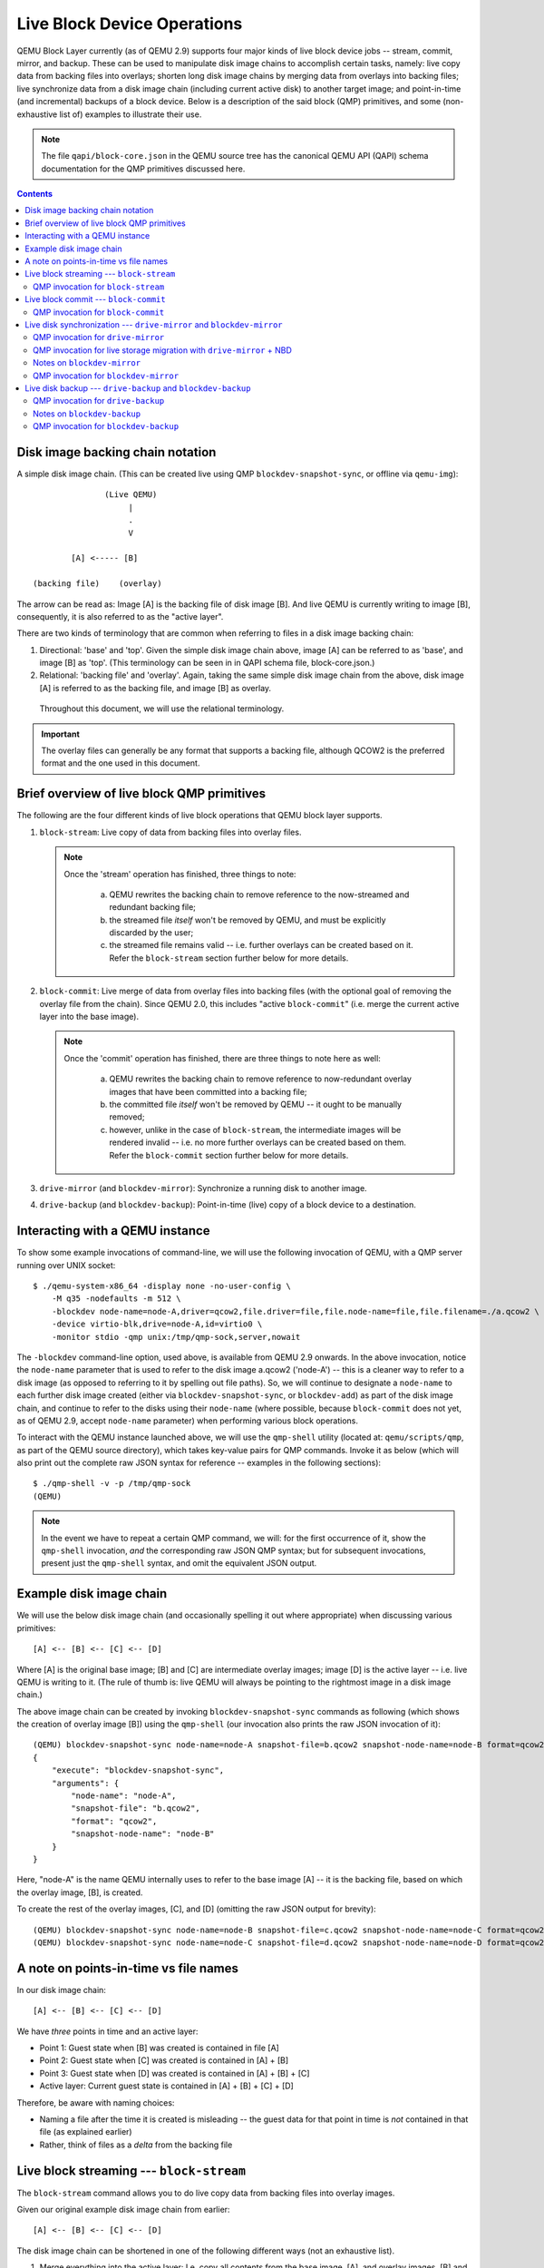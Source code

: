 ..
    Copyright (C) 2017 Red Hat Inc.

    This work is licensed under the terms of the GNU GPL, version 2 or
    later.  See the COPYING file in the top-level directory.

============================
Live Block Device Operations
============================

QEMU Block Layer currently (as of QEMU 2.9) supports four major kinds of
live block device jobs -- stream, commit, mirror, and backup.  These can
be used to manipulate disk image chains to accomplish certain tasks,
namely: live copy data from backing files into overlays; shorten long
disk image chains by merging data from overlays into backing files; live
synchronize data from a disk image chain (including current active disk)
to another target image; and point-in-time (and incremental) backups of
a block device.  Below is a description of the said block (QMP)
primitives, and some (non-exhaustive list of) examples to illustrate
their use.

.. note::
    The file ``qapi/block-core.json`` in the QEMU source tree has the
    canonical QEMU API (QAPI) schema documentation for the QMP
    primitives discussed here.

.. todo (kashyapc):: Remove the ".. contents::" directive when Sphinx is
                     integrated.

.. contents::

Disk image backing chain notation
---------------------------------

A simple disk image chain.  (This can be created live using QMP
``blockdev-snapshot-sync``, or offline via ``qemu-img``)::

                   (Live QEMU)
                        |
                        .
                        V

            [A] <----- [B]

    (backing file)    (overlay)

The arrow can be read as: Image [A] is the backing file of disk image
[B].  And live QEMU is currently writing to image [B], consequently, it
is also referred to as the "active layer".

There are two kinds of terminology that are common when referring to
files in a disk image backing chain:

(1) Directional: 'base' and 'top'.  Given the simple disk image chain
    above, image [A] can be referred to as 'base', and image [B] as
    'top'.  (This terminology can be seen in in QAPI schema file,
    block-core.json.)

(2) Relational: 'backing file' and 'overlay'.  Again, taking the same
    simple disk image chain from the above, disk image [A] is referred
    to as the backing file, and image [B] as overlay.

   Throughout this document, we will use the relational terminology.

.. important::
    The overlay files can generally be any format that supports a
    backing file, although QCOW2 is the preferred format and the one
    used in this document.


Brief overview of live block QMP primitives
-------------------------------------------

The following are the four different kinds of live block operations that
QEMU block layer supports.

(1) ``block-stream``: Live copy of data from backing files into overlay
    files.

    .. note:: Once the 'stream' operation has finished, three things to
              note:

                (a) QEMU rewrites the backing chain to remove
                    reference to the now-streamed and redundant backing
                    file;

                (b) the streamed file *itself* won't be removed by QEMU,
                    and must be explicitly discarded by the user;

                (c) the streamed file remains valid -- i.e. further
                    overlays can be created based on it.  Refer the
                    ``block-stream`` section further below for more
                    details.

(2) ``block-commit``: Live merge of data from overlay files into backing
    files (with the optional goal of removing the overlay file from the
    chain).  Since QEMU 2.0, this includes "active ``block-commit``"
    (i.e. merge the current active layer into the base image).

    .. note:: Once the 'commit' operation has finished, there are three
              things to note here as well:

                (a) QEMU rewrites the backing chain to remove reference
                    to now-redundant overlay images that have been
                    committed into a backing file;

                (b) the committed file *itself* won't be removed by QEMU
                    -- it ought to be manually removed;

                (c) however, unlike in the case of ``block-stream``, the
                    intermediate images will be rendered invalid -- i.e.
                    no more further overlays can be created based on
                    them.  Refer the ``block-commit`` section further
                    below for more details.

(3) ``drive-mirror`` (and ``blockdev-mirror``): Synchronize a running
    disk to another image.

(4) ``drive-backup`` (and ``blockdev-backup``): Point-in-time (live) copy
    of a block device to a destination.


.. _`Interacting with a QEMU instance`:

Interacting with a QEMU instance
--------------------------------

To show some example invocations of command-line, we will use the
following invocation of QEMU, with a QMP server running over UNIX
socket::

    $ ./qemu-system-x86_64 -display none -no-user-config \
        -M q35 -nodefaults -m 512 \
        -blockdev node-name=node-A,driver=qcow2,file.driver=file,file.node-name=file,file.filename=./a.qcow2 \
        -device virtio-blk,drive=node-A,id=virtio0 \
        -monitor stdio -qmp unix:/tmp/qmp-sock,server,nowait

The ``-blockdev`` command-line option, used above, is available from
QEMU 2.9 onwards.  In the above invocation, notice the ``node-name``
parameter that is used to refer to the disk image a.qcow2 ('node-A') --
this is a cleaner way to refer to a disk image (as opposed to referring
to it by spelling out file paths).  So, we will continue to designate a
``node-name`` to each further disk image created (either via
``blockdev-snapshot-sync``, or ``blockdev-add``) as part of the disk
image chain, and continue to refer to the disks using their
``node-name`` (where possible, because ``block-commit`` does not yet, as
of QEMU 2.9, accept ``node-name`` parameter) when performing various
block operations.

To interact with the QEMU instance launched above, we will use the
``qmp-shell`` utility (located at: ``qemu/scripts/qmp``, as part of the
QEMU source directory), which takes key-value pairs for QMP commands.
Invoke it as below (which will also print out the complete raw JSON
syntax for reference -- examples in the following sections)::

    $ ./qmp-shell -v -p /tmp/qmp-sock
    (QEMU)

.. note::
    In the event we have to repeat a certain QMP command, we will: for
    the first occurrence of it, show the ``qmp-shell`` invocation, *and*
    the corresponding raw JSON QMP syntax; but for subsequent
    invocations, present just the ``qmp-shell`` syntax, and omit the
    equivalent JSON output.


Example disk image chain
------------------------

We will use the below disk image chain (and occasionally spelling it
out where appropriate) when discussing various primitives::

    [A] <-- [B] <-- [C] <-- [D]

Where [A] is the original base image; [B] and [C] are intermediate
overlay images; image [D] is the active layer -- i.e. live QEMU is
writing to it.  (The rule of thumb is: live QEMU will always be pointing
to the rightmost image in a disk image chain.)

The above image chain can be created by invoking
``blockdev-snapshot-sync`` commands as following (which shows the
creation of overlay image [B]) using the ``qmp-shell`` (our invocation
also prints the raw JSON invocation of it)::

    (QEMU) blockdev-snapshot-sync node-name=node-A snapshot-file=b.qcow2 snapshot-node-name=node-B format=qcow2
    {
        "execute": "blockdev-snapshot-sync",
        "arguments": {
            "node-name": "node-A",
            "snapshot-file": "b.qcow2",
            "format": "qcow2",
            "snapshot-node-name": "node-B"
        }
    }

Here, "node-A" is the name QEMU internally uses to refer to the base
image [A] -- it is the backing file, based on which the overlay image,
[B], is created.

To create the rest of the overlay images, [C], and [D] (omitting the raw
JSON output for brevity)::

    (QEMU) blockdev-snapshot-sync node-name=node-B snapshot-file=c.qcow2 snapshot-node-name=node-C format=qcow2
    (QEMU) blockdev-snapshot-sync node-name=node-C snapshot-file=d.qcow2 snapshot-node-name=node-D format=qcow2


A note on points-in-time vs file names
--------------------------------------

In our disk image chain::

    [A] <-- [B] <-- [C] <-- [D]

We have *three* points in time and an active layer:

- Point 1: Guest state when [B] was created is contained in file [A]
- Point 2: Guest state when [C] was created is contained in [A] + [B]
- Point 3: Guest state when [D] was created is contained in
  [A] + [B] + [C]
- Active layer: Current guest state is contained in [A] + [B] + [C] +
  [D]

Therefore, be aware with naming choices:

- Naming a file after the time it is created is misleading -- the
  guest data for that point in time is *not* contained in that file
  (as explained earlier)
- Rather, think of files as a *delta* from the backing file


Live block streaming --- ``block-stream``
-----------------------------------------

The ``block-stream`` command allows you to do live copy data from backing
files into overlay images.

Given our original example disk image chain from earlier::

    [A] <-- [B] <-- [C] <-- [D]

The disk image chain can be shortened in one of the following different
ways (not an exhaustive list).

.. _`Case-1`:

(1) Merge everything into the active layer: I.e. copy all contents from
    the base image, [A], and overlay images, [B] and [C], into [D],
    *while* the guest is running.  The resulting chain will be a
    standalone image, [D] -- with contents from [A], [B] and [C] merged
    into it (where live QEMU writes go to)::

        [D]

.. _`Case-2`:

(2) Taking the same example disk image chain mentioned earlier, merge
    only images [B] and [C] into [D], the active layer.  The result will
    be contents of images [B] and [C] will be copied into [D], and the
    backing file pointer of image [D] will be adjusted to point to image
    [A].  The resulting chain will be::

        [A] <-- [D]

.. _`Case-3`:

(3) Intermediate streaming (available since QEMU 2.8): Starting afresh
    with the original example disk image chain, with a total of four
    images, it is possible to copy contents from image [B] into image
    [C].  Once the copy is finished, image [B] can now be (optionally)
    discarded; and the backing file pointer of image [C] will be
    adjusted to point to [A].  I.e. after performing "intermediate
    streaming" of [B] into [C], the resulting image chain will be (where
    live QEMU is writing to [D])::

        [A] <-- [C] <-- [D]


QMP invocation for ``block-stream``
~~~~~~~~~~~~~~~~~~~~~~~~~~~~~~~~~~~

For `Case-1`_, to merge contents of all the backing files into the
active layer, where 'node-D' is the current active image (by default
``block-stream`` will flatten the entire chain); ``qmp-shell`` (and its
corresponding JSON output)::

    (QEMU) block-stream device=node-D job-id=job0
    {
        "execute": "block-stream",
        "arguments": {
            "device": "node-D",
            "job-id": "job0"
        }
    }

For `Case-2`_, merge contents of the images [B] and [C] into [D], where
image [D] ends up referring to image [A] as its backing file::

    (QEMU) block-stream device=node-D base-node=node-A job-id=job0

And for `Case-3`_, of "intermediate" streaming", merge contents of
images [B] into [C], where [C] ends up referring to [A] as its backing
image::

    (QEMU) block-stream device=node-C base-node=node-A job-id=job0

Progress of a ``block-stream`` operation can be monitored via the QMP
command::

    (QEMU) query-block-jobs
    {
        "execute": "query-block-jobs",
        "arguments": {}
    }


Once the ``block-stream`` operation has completed, QEMU will emit an
event, ``BLOCK_JOB_COMPLETED``.  The intermediate overlays remain valid,
and can now be (optionally) discarded, or retained to create further
overlays based on them.  Finally, the ``block-stream`` jobs can be
restarted at anytime.


Live block commit --- ``block-commit``
--------------------------------------

The ``block-commit`` command lets you merge live data from overlay
images into backing file(s).  Since QEMU 2.0, this includes "live active
commit" (i.e. it is possible to merge the "active layer", the right-most
image in a disk image chain where live QEMU will be writing to, into the
base image).  This is analogous to ``block-stream``, but in the opposite
direction.

Again, starting afresh with our example disk image chain, where live
QEMU is writing to the right-most image in the chain, [D]::

    [A] <-- [B] <-- [C] <-- [D]

The disk image chain can be shortened in one of the following ways:

.. _`block-commit_Case-1`:

(1) Commit content from only image [B] into image [A].  The resulting
    chain is the following, where image [C] is adjusted to point at [A]
    as its new backing file::

        [A] <-- [C] <-- [D]

(2) Commit content from images [B] and [C] into image [A].  The
    resulting chain, where image [D] is adjusted to point to image [A]
    as its new backing file::

        [A] <-- [D]

.. _`block-commit_Case-3`:

(3) Commit content from images [B], [C], and the active layer [D] into
    image [A].  The resulting chain (in this case, a consolidated single
    image)::

        [A]

(4) Commit content from image only image [C] into image [B].  The
    resulting chain::

	[A] <-- [B] <-- [D]

(5) Commit content from image [C] and the active layer [D] into image
    [B].  The resulting chain::

	[A] <-- [B]


QMP invocation for ``block-commit``
~~~~~~~~~~~~~~~~~~~~~~~~~~~~~~~~~~~

For :ref:`Case-1 <block-commit_Case-1>`, to merge contents only from
image [B] into image [A], the invocation is as follows::

    (QEMU) block-commit device=node-D base=a.qcow2 top=b.qcow2 job-id=job0
    {
        "execute": "block-commit",
        "arguments": {
            "device": "node-D",
            "job-id": "job0",
            "top": "b.qcow2",
            "base": "a.qcow2"
        }
    }

Once the above ``block-commit`` operation has completed, a
``BLOCK_JOB_COMPLETED`` event will be issued, and no further action is
required.  As the end result, the backing file of image [C] is adjusted
to point to image [A], and the original 4-image chain will end up being
transformed to::

    [A] <-- [C] <-- [D]

.. note::
    The intermediate image [B] is invalid (as in: no more further
    overlays based on it can be created).

    Reasoning: An intermediate image after a 'stream' operation still
    represents that old point-in-time, and may be valid in that context.
    However, an intermediate image after a 'commit' operation no longer
    represents any point-in-time, and is invalid in any context.


However, :ref:`Case-3 <block-commit_Case-3>` (also called: "active
``block-commit``") is a *two-phase* operation: In the first phase, the
content from the active overlay, along with the intermediate overlays,
is copied into the backing file (also called the base image).  In the
second phase, adjust the said backing file as the current active image
-- possible via issuing the command ``block-job-complete``.  Optionally,
the ``block-commit`` operation can be cancelled by issuing the command
``block-job-cancel``, but be careful when doing this.

Once the ``block-commit`` operation has completed, the event
``BLOCK_JOB_READY`` will be emitted, signalling that the synchronization
has finished.  Now the job can be gracefully completed by issuing the
command ``block-job-complete`` -- until such a command is issued, the
'commit' operation remains active.

The following is the flow for :ref:`Case-3 <block-commit_Case-3>` to
convert a disk image chain such as this::

    [A] <-- [B] <-- [C] <-- [D]

Into::

    [A]

Where content from all the subsequent overlays, [B], and [C], including
the active layer, [D], is committed back to [A] -- which is where live
QEMU is performing all its current writes).

Start the "active ``block-commit``" operation::

    (QEMU) block-commit device=node-D base=a.qcow2 top=d.qcow2 job-id=job0
    {
        "execute": "block-commit",
        "arguments": {
            "device": "node-D",
            "job-id": "job0",
            "top": "d.qcow2",
            "base": "a.qcow2"
        }
    }


Once the synchronization has completed, the event ``BLOCK_JOB_READY`` will
be emitted.

Then, optionally query for the status of the active block operations.
We can see the 'commit' job is now ready to be completed, as indicated
by the line *"ready": true*::

    (QEMU) query-block-jobs
    {
        "execute": "query-block-jobs",
        "arguments": {}
    }
    {
        "return": [
            {
                "busy": false,
                "type": "commit",
                "len": 1376256,
                "paused": false,
                "ready": true,
                "io-status": "ok",
                "offset": 1376256,
                "device": "job0",
                "speed": 0
            }
        ]
    }

Gracefully complete the 'commit' block device job::

    (QEMU) block-job-complete device=job0
    {
        "execute": "block-job-complete",
        "arguments": {
            "device": "job0"
        }
    }
    {
        "return": {}
    }

Finally, once the above job is completed, an event
``BLOCK_JOB_COMPLETED`` will be emitted.

.. note::
    The invocation for rest of the cases (2, 4, and 5), discussed in the
    previous section, is omitted for brevity.


Live disk synchronization --- ``drive-mirror`` and ``blockdev-mirror``
----------------------------------------------------------------------

Synchronize a running disk image chain (all or part of it) to a target
image.

Again, given our familiar disk image chain::

    [A] <-- [B] <-- [C] <-- [D]

The ``drive-mirror`` (and its newer equivalent ``blockdev-mirror``)
allows you to copy data from the entire chain into a single target image
(which can be located on a different host), [E].

.. note::

    When you cancel an in-progress 'mirror' job *before* the source and
    target are synchronized, ``block-job-cancel`` will emit the event
    ``BLOCK_JOB_CANCELLED``.  However, note that if you cancel a
    'mirror' job *after* it has indicated (via the event
    ``BLOCK_JOB_READY``) that the source and target have reached
    synchronization, then the event emitted by ``block-job-cancel``
    changes to ``BLOCK_JOB_COMPLETED``.

    Besides the 'mirror' job, the "active ``block-commit``" is the only
    other block device job that emits the event ``BLOCK_JOB_READY``.
    The rest of the block device jobs ('stream', "non-active
    ``block-commit``", and 'backup') end automatically.

So there are two possible actions to take, after a 'mirror' job has
emitted the event ``BLOCK_JOB_READY``, indicating that the source and
target have reached synchronization:

(1) Issuing the command ``block-job-cancel`` (after it emits the event
    ``BLOCK_JOB_COMPLETED``) will create a point-in-time (which is at
    the time of *triggering* the cancel command) copy of the entire disk
    image chain (or only the top-most image, depending on the ``sync``
    mode), contained in the target image [E]. One use case for this is
    live VM migration with non-shared storage.

(2) Issuing the command ``block-job-complete`` (after it emits the event
    ``BLOCK_JOB_COMPLETED``) will adjust the guest device (i.e. live
    QEMU) to point to the target image, [E], causing all the new writes
    from this point on to happen there.

About synchronization modes: The synchronization mode determines
*which* part of the disk image chain will be copied to the target.
Currently, there are four different kinds:

(1) ``full`` -- Synchronize the content of entire disk image chain to
    the target

(2) ``top`` -- Synchronize only the contents of the top-most disk image
    in the chain to the target

(3) ``none`` -- Synchronize only the new writes from this point on.

    .. note:: In the case of ``drive-backup`` (or ``blockdev-backup``),
              the behavior of ``none`` synchronization mode is different.
              Normally, a ``backup`` job consists of two parts: Anything
              that is overwritten by the guest is first copied out to
              the backup, and in the background the whole image is
              copied from start to end. With ``sync=none``, it's only
              the first part.

(4) ``incremental`` -- Synchronize content that is described by the
    dirty bitmap

.. note::
    Refer to the :doc:`bitmaps` document in the QEMU source
    tree to learn about the detailed workings of the ``incremental``
    synchronization mode.


QMP invocation for ``drive-mirror``
~~~~~~~~~~~~~~~~~~~~~~~~~~~~~~~~~~~

To copy the contents of the entire disk image chain, from [A] all the
way to [D], to a new target (``drive-mirror`` will create the destination
file, if it doesn't already exist), call it [E]::

    (QEMU) drive-mirror device=node-D target=e.qcow2 sync=full job-id=job0
    {
        "execute": "drive-mirror",
        "arguments": {
            "device": "node-D",
            "job-id": "job0",
            "target": "e.qcow2",
            "sync": "full"
        }
    }

The ``"sync": "full"``, from the above, means: copy the *entire* chain
to the destination.

Following the above, querying for active block jobs will show that a
'mirror' job is "ready" to be completed (and QEMU will also emit an
event, ``BLOCK_JOB_READY``)::

    (QEMU) query-block-jobs
    {
        "execute": "query-block-jobs",
        "arguments": {}
    }
    {
        "return": [
            {
                "busy": false,
                "type": "mirror",
                "len": 21757952,
                "paused": false,
                "ready": true,
                "io-status": "ok",
                "offset": 21757952,
                "device": "job0",
                "speed": 0
            }
        ]
    }

And, as noted in the previous section, there are two possible actions
at this point:

(a) Create a point-in-time snapshot by ending the synchronization.  The
    point-in-time is at the time of *ending* the sync.  (The result of
    the following being: the target image, [E], will be populated with
    content from the entire chain, [A] to [D])::

        (QEMU) block-job-cancel device=job0
        {
            "execute": "block-job-cancel",
            "arguments": {
                "device": "job0"
            }
        }

(b) Or, complete the operation and pivot the live QEMU to the target
    copy::

        (QEMU) block-job-complete device=job0

In either of the above cases, if you once again run the
`query-block-jobs` command, there should not be any active block
operation.

Comparing 'commit' and 'mirror': In both then cases, the overlay images
can be discarded.  However, with 'commit', the *existing* base image
will be modified (by updating it with contents from overlays); while in
the case of 'mirror', a *new* target image is populated with the data
from the disk image chain.


QMP invocation for live storage migration with ``drive-mirror`` + NBD
~~~~~~~~~~~~~~~~~~~~~~~~~~~~~~~~~~~~~~~~~~~~~~~~~~~~~~~~~~~~~~~~~~~~~

Live storage migration (without shared storage setup) is one of the most
common use-cases that takes advantage of the ``drive-mirror`` primitive
and QEMU's built-in Network Block Device (NBD) server.  Here's a quick
walk-through of this setup.

Given the disk image chain::

    [A] <-- [B] <-- [C] <-- [D]

Instead of copying content from the entire chain, synchronize *only* the
contents of the *top*-most disk image (i.e. the active layer), [D], to a
target, say, [TargetDisk].

.. important::
    The destination host must already have the contents of the backing
    chain, involving images [A], [B], and [C], visible via other means
    -- whether by ``cp``, ``rsync``, or by some storage array-specific
    command.)

Sometimes, this is also referred to as "shallow copy" -- because only
the "active layer", and not the rest of the image chain, is copied to
the destination.

.. note::
    In this example, for the sake of simplicity, we'll be using the same
    ``localhost`` as both source and destination.

As noted earlier, on the destination host the contents of the backing
chain -- from images [A] to [C] -- are already expected to exist in some
form (e.g. in a file called, ``Contents-of-A-B-C.qcow2``).  Now, on the
destination host, let's create a target overlay image (with the image
``Contents-of-A-B-C.qcow2`` as its backing file), to which the contents
of image [D] (from the source QEMU) will be mirrored to::

    $ qemu-img create -f qcow2 -b ./Contents-of-A-B-C.qcow2 \
        -F qcow2 ./target-disk.qcow2

And start the destination QEMU (we already have the source QEMU running
-- discussed in the section: `Interacting with a QEMU instance`_)
instance, with the following invocation.  (As noted earlier, for
simplicity's sake, the destination QEMU is started on the same host, but
it could be located elsewhere)::

    $ ./qemu-system-x86_64 -display none -no-user-config \
        -M q35 -nodefaults -m 512 \
        -blockdev node-name=node-TargetDisk,driver=qcow2,file.driver=file,file.node-name=file,file.filename=./target-disk.qcow2 \
        -device virtio-blk,drive=node-TargetDisk,id=virtio0 \
        -S -monitor stdio -qmp unix:./qmp-sock2,server,nowait \
        -incoming tcp:localhost:6666

Given the disk image chain on source QEMU::

    [A] <-- [B] <-- [C] <-- [D]

On the destination host, it is expected that the contents of the chain
``[A] <-- [B] <-- [C]`` are *already* present, and therefore copy *only*
the content of image [D].

(1) [On *destination* QEMU] As part of the first step, start the
    built-in NBD server on a given host (local host, represented by
    ``::``)and port::

        (QEMU) nbd-server-start addr={"type":"inet","data":{"host":"::","port":"49153"}}
        {
            "execute": "nbd-server-start",
            "arguments": {
                "addr": {
                    "data": {
                        "host": "::",
                        "port": "49153"
                    },
                    "type": "inet"
                }
            }
        }

(2) [On *destination* QEMU] And export the destination disk image using
    QEMU's built-in NBD server::

        (QEMU) nbd-server-add device=node-TargetDisk writable=true
        {
            "execute": "nbd-server-add",
            "arguments": {
                "device": "node-TargetDisk"
            }
        }

(3) [On *source* QEMU] Then, invoke ``drive-mirror`` (NB: since we're
    running ``drive-mirror`` with ``mode=existing`` (meaning:
    synchronize to a pre-created file, therefore 'existing', file on the
    target host), with the synchronization mode as 'top' (``"sync:
    "top"``)::

        (QEMU) drive-mirror device=node-D target=nbd:localhost:49153:exportname=node-TargetDisk sync=top mode=existing job-id=job0
        {
            "execute": "drive-mirror",
            "arguments": {
                "device": "node-D",
                "mode": "existing",
                "job-id": "job0",
                "target": "nbd:localhost:49153:exportname=node-TargetDisk",
                "sync": "top"
            }
        }

(4) [On *source* QEMU] Once ``drive-mirror`` copies the entire data, and the
    event ``BLOCK_JOB_READY`` is emitted, issue ``block-job-cancel`` to
    gracefully end the synchronization, from source QEMU::

        (QEMU) block-job-cancel device=job0
        {
            "execute": "block-job-cancel",
            "arguments": {
                "device": "job0"
            }
        }

(5) [On *destination* QEMU] Then, stop the NBD server::

        (QEMU) nbd-server-stop
        {
            "execute": "nbd-server-stop",
            "arguments": {}
        }

(6) [On *destination* QEMU] Finally, resume the guest vCPUs by issuing the
    QMP command `cont`::

        (QEMU) cont
        {
            "execute": "cont",
            "arguments": {}
        }

.. note::
    Higher-level libraries (e.g. libvirt) automate the entire above
    process (although note that libvirt does not allow same-host
    migrations to localhost for other reasons).


Notes on ``blockdev-mirror``
~~~~~~~~~~~~~~~~~~~~~~~~~~~~

The ``blockdev-mirror`` command is equivalent in core functionality to
``drive-mirror``, except that it operates at node-level in a BDS graph.

Also: for ``blockdev-mirror``, the 'target' image needs to be explicitly
created (using ``qemu-img``) and attach it to live QEMU via
``blockdev-add``, which assigns a name to the to-be created target node.

E.g. the sequence of actions to create a point-in-time backup of an
entire disk image chain, to a target, using ``blockdev-mirror`` would be:

(0) Create the QCOW2 overlays, to arrive at a backing chain of desired
    depth

(1) Create the target image (using ``qemu-img``), say, ``e.qcow2``

(2) Attach the above created file (``e.qcow2``), run-time, using
    ``blockdev-add`` to QEMU

(3) Perform ``blockdev-mirror`` (use ``"sync": "full"`` to copy the
    entire chain to the target).  And notice the event
    ``BLOCK_JOB_READY``

(4) Optionally, query for active block jobs, there should be a 'mirror'
    job ready to be completed

(5) Gracefully complete the 'mirror' block device job, and notice the
    the event ``BLOCK_JOB_COMPLETED``

(6) Shutdown the guest by issuing the QMP ``quit`` command so that
    caches are flushed

(7) Then, finally, compare the contents of the disk image chain, and
    the target copy with ``qemu-img compare``.  You should notice:
    "Images are identical"


QMP invocation for ``blockdev-mirror``
~~~~~~~~~~~~~~~~~~~~~~~~~~~~~~~~~~~~~~

Given the disk image chain::

    [A] <-- [B] <-- [C] <-- [D]

To copy the contents of the entire disk image chain, from [A] all the
way to [D], to a new target, call it [E].  The following is the flow.

Create the overlay images, [B], [C], and [D]::

    (QEMU) blockdev-snapshot-sync node-name=node-A snapshot-file=b.qcow2 snapshot-node-name=node-B format=qcow2
    (QEMU) blockdev-snapshot-sync node-name=node-B snapshot-file=c.qcow2 snapshot-node-name=node-C format=qcow2
    (QEMU) blockdev-snapshot-sync node-name=node-C snapshot-file=d.qcow2 snapshot-node-name=node-D format=qcow2

Create the target image, [E]::

    $ qemu-img create -f qcow2 e.qcow2 39M

Add the above created target image to QEMU, via ``blockdev-add``::

    (QEMU) blockdev-add driver=qcow2 node-name=node-E file={"driver":"file","filename":"e.qcow2"}
    {
        "execute": "blockdev-add",
        "arguments": {
            "node-name": "node-E",
            "driver": "qcow2",
            "file": {
                "driver": "file",
                "filename": "e.qcow2"
            }
        }
    }

Perform ``blockdev-mirror``, and notice the event ``BLOCK_JOB_READY``::

    (QEMU) blockdev-mirror device=node-B target=node-E sync=full job-id=job0
    {
        "execute": "blockdev-mirror",
        "arguments": {
            "device": "node-D",
            "job-id": "job0",
            "target": "node-E",
            "sync": "full"
        }
    }

Query for active block jobs, there should be a 'mirror' job ready::

    (QEMU) query-block-jobs
    {
        "execute": "query-block-jobs",
        "arguments": {}
    }
    {
        "return": [
            {
                "busy": false,
                "type": "mirror",
                "len": 21561344,
                "paused": false,
                "ready": true,
                "io-status": "ok",
                "offset": 21561344,
                "device": "job0",
                "speed": 0
            }
        ]
    }

Gracefully complete the block device job operation, and notice the
event ``BLOCK_JOB_COMPLETED``::

    (QEMU) block-job-complete device=job0
    {
        "execute": "block-job-complete",
        "arguments": {
            "device": "job0"
        }
    }
    {
        "return": {}
    }

Shutdown the guest, by issuing the ``quit`` QMP command::

    (QEMU) quit
    {
        "execute": "quit",
        "arguments": {}
    }


Live disk backup --- ``drive-backup`` and ``blockdev-backup``
-------------------------------------------------------------

The ``drive-backup`` (and its newer equivalent ``blockdev-backup``) allows
you to create a point-in-time snapshot.

In this case, the point-in-time is when you *start* the ``drive-backup``
(or its newer equivalent ``blockdev-backup``) command.


QMP invocation for ``drive-backup``
~~~~~~~~~~~~~~~~~~~~~~~~~~~~~~~~~~~

Yet again, starting afresh with our example disk image chain::

    [A] <-- [B] <-- [C] <-- [D]

To create a target image [E], with content populated from image [A] to
[D], from the above chain, the following is the syntax.  (If the target
image does not exist, ``drive-backup`` will create it)::

    (QEMU) drive-backup device=node-D sync=full target=e.qcow2 job-id=job0
    {
        "execute": "drive-backup",
        "arguments": {
            "device": "node-D",
            "job-id": "job0",
            "sync": "full",
            "target": "e.qcow2"
        }
    }

Once the above ``drive-backup`` has completed, a ``BLOCK_JOB_COMPLETED`` event
will be issued, indicating the live block device job operation has
completed, and no further action is required.


Notes on ``blockdev-backup``
~~~~~~~~~~~~~~~~~~~~~~~~~~~~

The ``blockdev-backup`` command is equivalent in functionality to
``drive-backup``, except that it operates at node-level in a Block Driver
State (BDS) graph.

E.g. the sequence of actions to create a point-in-time backup
of an entire disk image chain, to a target, using ``blockdev-backup``
would be:

(0) Create the QCOW2 overlays, to arrive at a backing chain of desired
    depth

(1) Create the target image (using ``qemu-img``), say, ``e.qcow2``

(2) Attach the above created file (``e.qcow2``), run-time, using
    ``blockdev-add`` to QEMU

(3) Perform ``blockdev-backup`` (use ``"sync": "full"`` to copy the
    entire chain to the target).  And notice the event
    ``BLOCK_JOB_COMPLETED``

(4) Shutdown the guest, by issuing the QMP ``quit`` command, so that
    caches are flushed

(5) Then, finally, compare the contents of the disk image chain, and
    the target copy with ``qemu-img compare``.  You should notice:
    "Images are identical"

The following section shows an example QMP invocation for
``blockdev-backup``.

QMP invocation for ``blockdev-backup``
~~~~~~~~~~~~~~~~~~~~~~~~~~~~~~~~~~~~~~

Given a disk image chain of depth 1 where image [B] is the active
overlay (live QEMU is writing to it)::

    [A] <-- [B]

The following is the procedure to copy the content from the entire chain
to a target image (say, [E]), which has the full content from [A] and
[B].

Create the overlay [B]::

    (QEMU) blockdev-snapshot-sync node-name=node-A snapshot-file=b.qcow2 snapshot-node-name=node-B format=qcow2
    {
        "execute": "blockdev-snapshot-sync",
        "arguments": {
            "node-name": "node-A",
            "snapshot-file": "b.qcow2",
            "format": "qcow2",
            "snapshot-node-name": "node-B"
        }
    }


Create a target image that will contain the copy::

    $ qemu-img create -f qcow2 e.qcow2 39M

Then add it to QEMU via ``blockdev-add``::

    (QEMU) blockdev-add driver=qcow2 node-name=node-E file={"driver":"file","filename":"e.qcow2"}
    {
        "execute": "blockdev-add",
        "arguments": {
            "node-name": "node-E",
            "driver": "qcow2",
            "file": {
                "driver": "file",
                "filename": "e.qcow2"
            }
        }
    }

Then invoke ``blockdev-backup`` to copy the contents from the entire
image chain, consisting of images [A] and [B] to the target image
'e.qcow2'::

    (QEMU) blockdev-backup device=node-B target=node-E sync=full job-id=job0
    {
        "execute": "blockdev-backup",
        "arguments": {
            "device": "node-B",
            "job-id": "job0",
            "target": "node-E",
            "sync": "full"
        }
    }

Once the above 'backup' operation has completed, the event,
``BLOCK_JOB_COMPLETED`` will be emitted, signalling successful
completion.

Next, query for any active block device jobs (there should be none)::

    (QEMU) query-block-jobs
    {
        "execute": "query-block-jobs",
        "arguments": {}
    }

Shutdown the guest::

    (QEMU) quit
    {
            "execute": "quit",
                "arguments": {}
    }
            "return": {}
    }

.. note::
    The above step is really important; if forgotten, an error, "Failed
    to get shared "write" lock on e.qcow2", will be thrown when you do
    ``qemu-img compare`` to verify the integrity of the disk image
    with the backup content.


The end result will be the image 'e.qcow2' containing a
point-in-time backup of the disk image chain -- i.e. contents from
images [A] and [B] at the time the ``blockdev-backup`` command was
initiated.

One way to confirm the backup disk image contains the identical content
with the disk image chain is to compare the backup and the contents of
the chain, you should see "Images are identical".  (NB: this is assuming
QEMU was launched with ``-S`` option, which will not start the CPUs at
guest boot up)::

    $ qemu-img compare b.qcow2 e.qcow2
    Warning: Image size mismatch!
    Images are identical.

NOTE: The "Warning: Image size mismatch!" is expected, as we created the
target image (e.qcow2) with 39M size.
